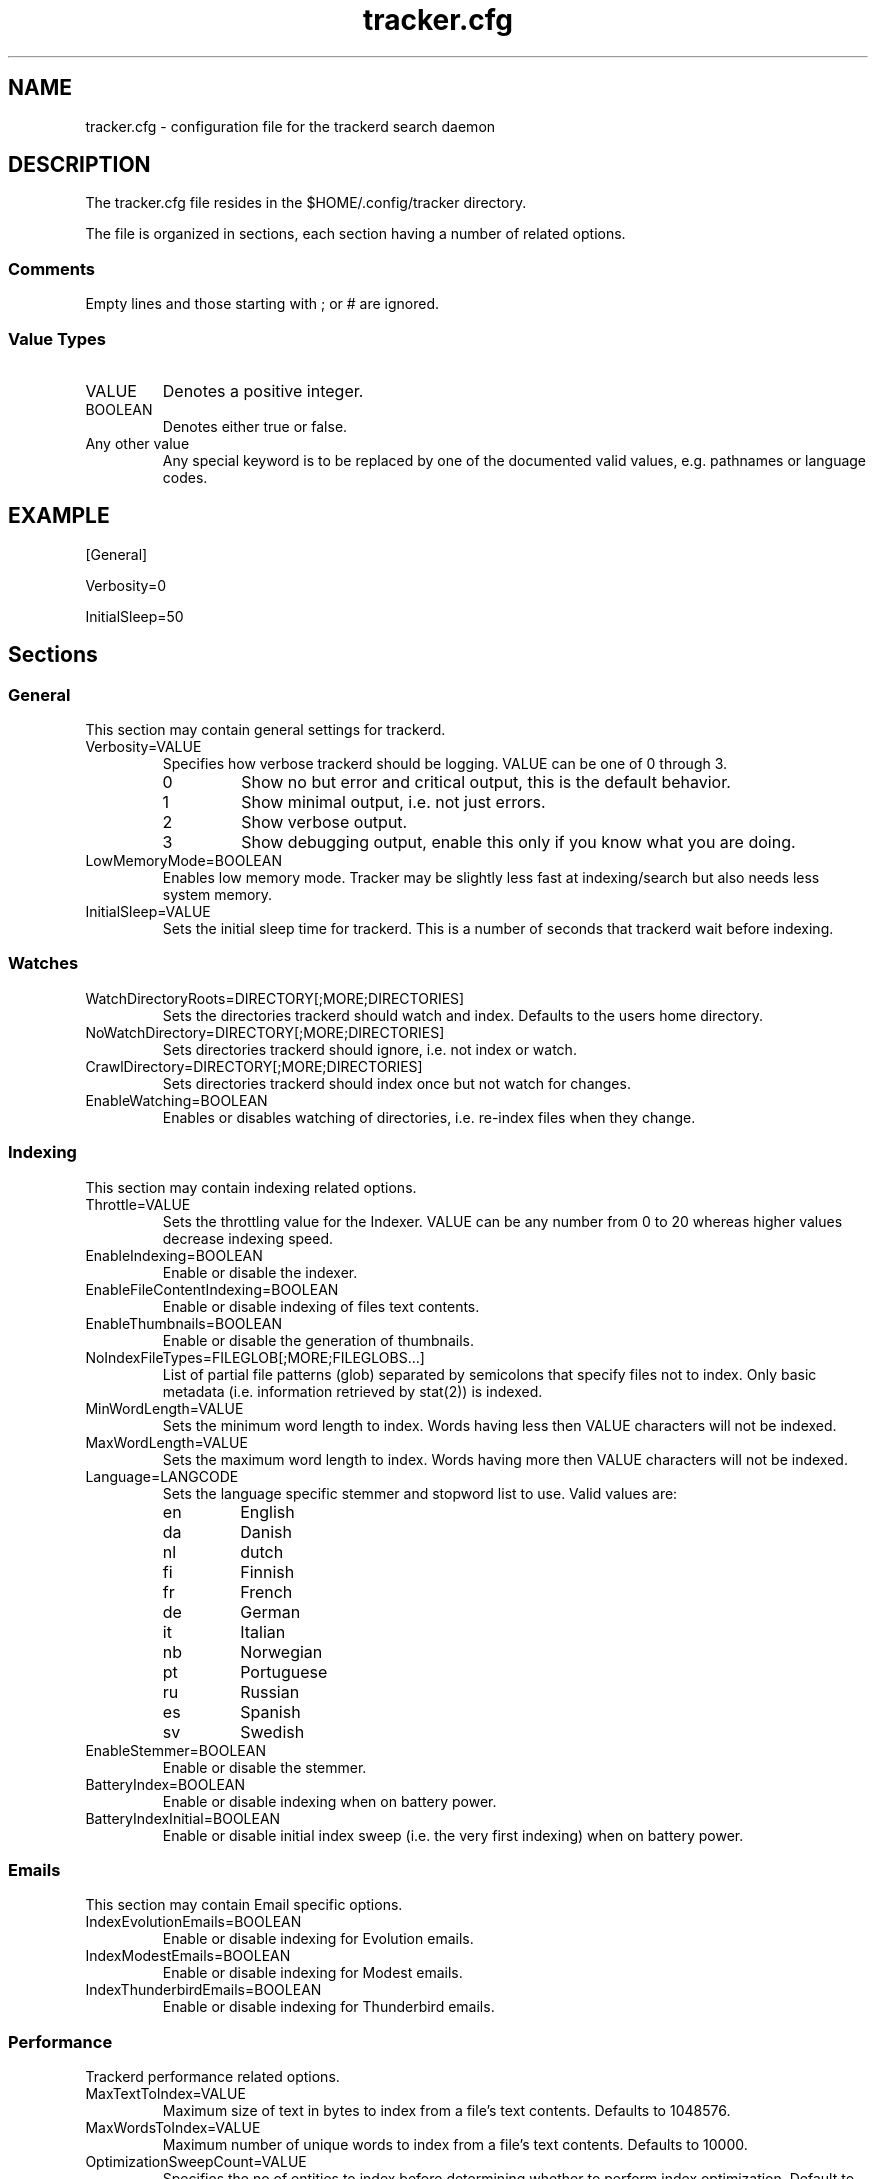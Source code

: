 .TH tracker.cfg 5 "July 2007" GNU "Configuration Files"

.SH NAME
tracker.cfg \- configuration file for the trackerd search daemon

.SH DESCRIPTION
The tracker.cfg file resides in the $HOME/.config/tracker directory.
.PP
The file is organized in sections, each section having a number of
related options.
.SS Comments
Empty lines and those starting with ; or # are ignored.
.SS Value Types
.TP
VALUE
Denotes a positive integer.
.TP
BOOLEAN
Denotes either true or false.
.TP
Any other value
Any special keyword is to be replaced by one of the documented valid
values, e.g. pathnames or language codes.

.SH EXAMPLE
.PP
[General]
.PP
Verbosity=0
.PP
InitialSleep=50

.SH Sections
.SS General
This section may contain general settings for trackerd.
.TP
Verbosity=VALUE
Specifies how verbose trackerd should be logging. VALUE can be one of
0 through 3.
.RS
.TP
0
Show no but error and critical output, this is the default behavior.
.TP
1
Show minimal output, i.e. not just errors.
.TP
2
Show verbose output.
.TP
3
Show debugging output, enable this only if you know what you are doing.
.RE
.TP
LowMemoryMode=BOOLEAN
Enables low memory mode. Tracker may be slightly less fast at
indexing/search but also needs less system memory.
.TP
InitialSleep=VALUE
Sets the initial sleep time for trackerd. This is a number of seconds
that trackerd wait before indexing.

.SS Watches
.TP
WatchDirectoryRoots=DIRECTORY[;MORE;DIRECTORIES]
Sets the directories trackerd should watch and index. Defaults to the
users home directory.
.TP
NoWatchDirectory=DIRECTORY[;MORE;DIRECTORIES]
Sets directories trackerd should ignore, i.e. not index or watch.
.TP
CrawlDirectory=DIRECTORY[;MORE;DIRECTORIES]
Sets directories trackerd should index once but not watch for changes.
.TP
EnableWatching=BOOLEAN
Enables or disables watching of directories, i.e. re-index files when
they change.

.SS Indexing
This section may contain indexing related options.
.TP
Throttle=VALUE
Sets the throttling value for the Indexer. VALUE can be any number from
0 to 20 whereas higher values decrease indexing speed.
.TP
EnableIndexing=BOOLEAN
Enable or disable the indexer.
.TP
EnableFileContentIndexing=BOOLEAN
Enable or disable indexing of files text contents.
.TP
EnableThumbnails=BOOLEAN
Enable or disable the generation of thumbnails.
.TP
NoIndexFileTypes=FILEGLOB[;MORE;FILEGLOBS...]
List of partial file patterns (glob) separated by semicolons that specify
files not to index. Only basic metadata (i.e. information retrieved by
stat(2)) is indexed.
.TP
MinWordLength=VALUE
Sets the minimum word length to index. Words having less then VALUE
characters will not be indexed.
.TP
MaxWordLength=VALUE
Sets the maximum word length to index. Words having more then VALUE
characters will not be indexed.
.TP
Language=LANGCODE
Sets the language specific stemmer and stopword list to use. Valid
values are:
.RS
.TP
en
English
.TP
da
Danish
.TP
nl
dutch
.TP
fi
Finnish
.TP
fr
French
.TP
de
German
.TP
it
Italian
.TP
nb
Norwegian
.TP
pt
Portuguese
.TP
ru
Russian
.TP
es
Spanish
.TP
sv
Swedish
.RE
.TP
EnableStemmer=BOOLEAN
Enable or disable the stemmer.
.TP
BatteryIndex=BOOLEAN
Enable or disable indexing when on battery power.
.TP
BatteryIndexInitial=BOOLEAN
Enable or disable initial index sweep (i.e. the very first indexing)
when on battery power.

.SS Emails
This section may contain Email specific options.
.TP
IndexEvolutionEmails=BOOLEAN
Enable or disable indexing for Evolution emails.
.TP
IndexModestEmails=BOOLEAN
Enable or disable indexing for Modest emails.
.TP
IndexThunderbirdEmails=BOOLEAN
Enable or disable indexing for Thunderbird emails.

.SS Performance
Trackerd performance related options.
.TP
MaxTextToIndex=VALUE
Maximum size of text in bytes to index from a file's text contents.
Defaults to 1048576.
.TP
MaxWordsToIndex=VALUE
Maximum number of unique words to index from a file's text contents.
Defaults to 10000.
.TP
OptimizationSweepCount=VALUE
Specifies the no of entities to index before determining whether to
perform index optimization. Default to 10000.
.TP
MaxBucketCount=VALUE
Sets the maximum bucket count for the indexer. Defaults to 524288.
.TP
MinBucketCount=VALUE
Sets the minimum bucket count. Defaults to 65536
.TP
Divisions=VALUE
Sets no. of divisions of the index file. Default to 4.
.TP
BucketRatio=VALUE
Selects the desired ratio of used records to buckets to be used when
optimizing index (should be a value between 0 and 4). Defaults to 1.
.TP
Padding=VALUE
Alters how much padding is used to prevent index relocations. Higher
values improve indexing speed but waste more disk space. Value should
be in range (1..8). Defaults to 2.

.SH SEE ALSO
.BR tracker(1)
